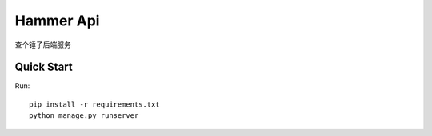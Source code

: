 Hammer Api
=============

查个锤子后端服务

Quick Start
-----------

Run::

    pip install -r requirements.txt
    python manage.py runserver

